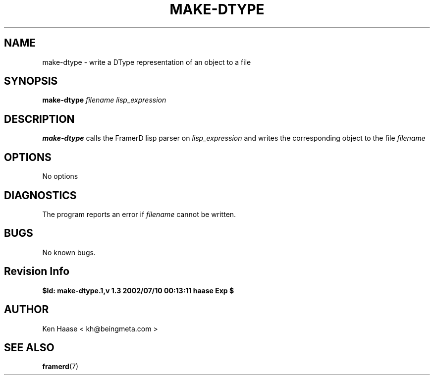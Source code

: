 .\" Process this file with
.\" groff -man -Tascii fdscript.1
.\"
.TH MAKE-DTYPE 1 "MARCH 2002" FramerD "FramerD Documentation"
.SH NAME
make-dtype \- write a DType representation of an object to a file
.SH SYNOPSIS
.B make-dtype
.I filename
.B    
.I lisp_expression
.SH DESCRIPTION
.B make-dtype
calls the FramerD lisp parser on 
.I lisp_expression
and writes the corresponding object to the file 
.I filename 
.SH OPTIONS
No options
.SH DIAGNOSTICS
The program reports an error if
.I filename
cannot be written.
.SH BUGS
No known bugs.
.SH Revision Info
.B $Id: make-dtype.1,v 1.3 2002/07/10 00:13:11 haase Exp $
.SH AUTHOR
Ken Haase < kh@beingmeta.com >
.SH "SEE ALSO"
.BR framerd (7)



